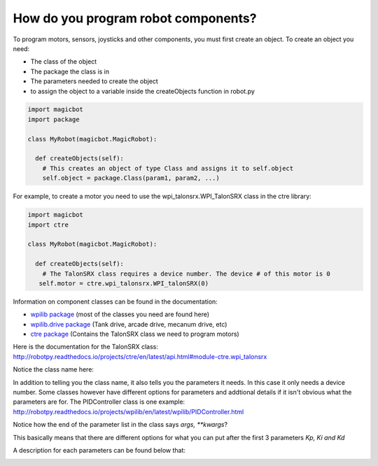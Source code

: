 =====================================
How do you program robot components?
=====================================
To program motors, sensors, joysticks and other components, you must first create an object. To create an object you need:

- The class of the object
- The package the class is in
- The parameters needed to create the object
- to assign the object to a variable inside the createObjects function in robot.py

.. code-block:: python

   import magicbot
   import package
   
   class MyRobot(magicbot.MagicRobot):
     
     def createObjects(self):
       # This creates an object of type Class and assigns it to self.object
       self.object = package.Class(param1, param2, ...)

For example, to create a motor you need to use the wpi_talonsrx.WPI_TalonSRX class in the ctre library:

.. code-block:: python

   import magicbot
   import ctre
   
   class MyRobot(magicbot.MagicRobot):
     
     def createObjects(self):
       # The TalonSRX class requires a device number. The device # of this motor is 0
      self.motor = ctre.wpi_talonsrx.WPI_talonSRX(0)
      
  
Information on component classes can be found in the documentation:

- `wpilib package <http://robotpy.readthedocs.io/projects/wpilib/en/latest/wpilib.html>`_ (most of the classes you need are found here) 
- `wpilib.drive package <http://robotpy.readthedocs.io/projects/wpilib/en/latest/wpilib.drive.html>`_ (Tank drive, arcade drive, mecanum drive, etc)
- `ctre package <http://robotpy.readthedocs.io/projects/ctre/en/latest/api.html>`_ (Contains the TalonSRX class we need to program motors)

Here is the documentation for the TalonSRX class: http://robotpy.readthedocs.io/projects/ctre/en/latest/api.html#module-ctre.wpi_talonsrx

.. image:: images/magicbot/talon_documentation.png

Notice the class name here:

.. image:: images/magicbot/talon_class.png

In addition to telling you the class name, it also tells you the parameters it needs. In this case it only needs a device number. Some classes however have different options for parameters and addtional details if it isn't obvious what the parameters are for. The PIDController class is one example: http://robotpy.readthedocs.io/projects/wpilib/en/latest/wpilib/PIDController.html

.. image:: images/magicbot/pid_controller_documentation.png

Notice how the end of the parameter list in the class says *args, **kwargs*?

.. image:: images/magicbot/pid_controller_class.png

This basically means that there are different options for what you can put after the first 3 parameters *Kp, Ki and Kd*

.. image:: images/magicbot/pid_controller_parameter_options.png

A description for each parameters can be found below that:

.. image:: images/magicbot/pid_controller_parameter_descriptions.png

